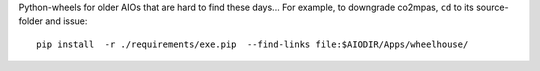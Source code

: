 Python-wheels for older AIOs that are hard to find these days...
For example, to downgrade co2mpas, ``cd`` to its source-folder and issue::

    pip install  -r ./requirements/exe.pip  --find-links file:$AIODIR/Apps/wheelhouse/
